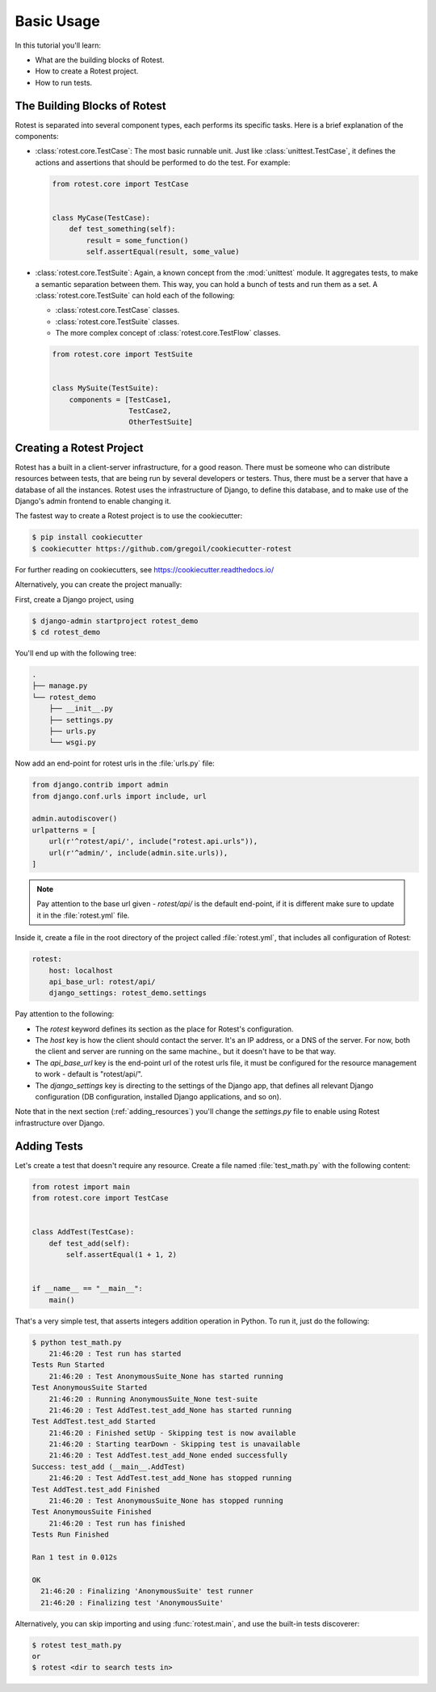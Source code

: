 ===========
Basic Usage
===========

In this tutorial you'll learn:

* What are the building blocks of Rotest.
* How to create a Rotest project.
* How to run tests.

The Building Blocks of Rotest
=============================

Rotest is separated into several component types, each performs its specific
tasks. Here is a brief explanation of the components:

* :class:`rotest.core.TestCase`: The most basic runnable unit. Just like
  :class:`unittest.TestCase`, it defines the actions and assertions that should
  be performed to do the test. For example:

  .. code-block:: python

      from rotest.core import TestCase


      class MyCase(TestCase):
          def test_something(self):
              result = some_function()
              self.assertEqual(result, some_value)

* :class:`rotest.core.TestSuite`: Again, a known concept from the
  :mod:`unittest` module. It aggregates tests, to make a semantic separation
  between them. This way, you can hold a bunch of tests and run them as a set.
  A :class:`rotest.core.TestSuite` can hold each of the following:

  - :class:`rotest.core.TestCase` classes.
  - :class:`rotest.core.TestSuite` classes.
  - The more complex concept of :class:`rotest.core.TestFlow` classes.

  .. code-block:: python

      from rotest.core import TestSuite


      class MySuite(TestSuite):
          components = [TestCase1,
                        TestCase2,
                        OtherTestSuite]

Creating a Rotest Project
=========================

Rotest has a built in a client-server infrastructure, for a good reason. There
must be someone who can distribute resources between tests, that are being run
by several developers or testers. Thus, there must be a server that have a
database of all the instances. Rotest uses the infrastructure of Django, to
define this database, and to make use of the Django's admin frontend to enable
changing it.

The fastest way to create a Rotest project is to use the cookiecutter:

.. code-block:: console

    $ pip install cookiecutter
    $ cookiecutter https://github.com/gregoil/cookiecutter-rotest

For further reading on cookiecutters, see https://cookiecutter.readthedocs.io/

Alternatively, you can create the project manually:

First, create a Django project, using

.. code-block:: console

    $ django-admin startproject rotest_demo
    $ cd rotest_demo

You'll end up with the following tree:

.. code-block:: console

    .
    ├── manage.py
    └── rotest_demo
        ├── __init__.py
        ├── settings.py
        ├── urls.py
        └── wsgi.py

Now add an end-point for rotest urls in the :file:`urls.py` file:

.. code-block:: python

    from django.contrib import admin
    from django.conf.urls import include, url

    admin.autodiscover()
    urlpatterns = [
        url(r'^rotest/api/', include("rotest.api.urls")),
        url(r'^admin/', include(admin.site.urls)),
    ]

.. note::

    Pay attention to the base url given - `rotest/api/` is the default end-point,
    if it is different make sure to update it in the :file:`rotest.yml` file.

Inside it, create a file in the root directory of the project called
:file:`rotest.yml`, that includes all configuration of Rotest:

.. code-block:: yaml

    rotest:
        host: localhost
        api_base_url: rotest/api/
        django_settings: rotest_demo.settings

Pay attention to the following:

* The `rotest` keyword defines its section as the place for Rotest's
  configuration.
* The `host` key is how the client should contact the server. It's an IP
  address, or a DNS of the server. For now, both the client and server are
  running on the same machine., but it doesn't have to be that way.
* The `api_base_url` key is the end-point url of the rotest urls file,
  it must be configured for the resource management  to work - default is "rotest/api/".
* The `django_settings` key is directing to the settings of the Django app,
  that defines all relevant Django configuration (DB configuration, installed
  Django applications, and so on).

Note that in the next section (:ref:`adding_resources`) you'll change the
`settings.py` file to enable using Rotest infrastructure over Django.


Adding Tests
============

Let's create a test that doesn't require any resource. Create a file named
:file:`test_math.py` with the following content:

.. code-block:: python

    from rotest import main
    from rotest.core import TestCase


    class AddTest(TestCase):
        def test_add(self):
            self.assertEqual(1 + 1, 2)


    if __name__ == "__main__":
        main()

That's a very simple test, that asserts integers addition operation in Python.
To run it, just do the following:

.. code-block:: console

    $ python test_math.py
        21:46:20 : Test run has started
    Tests Run Started
        21:46:20 : Test AnonymousSuite_None has started running
    Test AnonymousSuite Started
        21:46:20 : Running AnonymousSuite_None test-suite
        21:46:20 : Test AddTest.test_add_None has started running
    Test AddTest.test_add Started
        21:46:20 : Finished setUp - Skipping test is now available
        21:46:20 : Starting tearDown - Skipping test is unavailable
        21:46:20 : Test AddTest.test_add_None ended successfully
    Success: test_add (__main__.AddTest)
        21:46:20 : Test AddTest.test_add_None has stopped running
    Test AddTest.test_add Finished
        21:46:20 : Test AnonymousSuite_None has stopped running
    Test AnonymousSuite Finished
        21:46:20 : Test run has finished
    Tests Run Finished

    Ran 1 test in 0.012s

    OK
      21:46:20 : Finalizing 'AnonymousSuite' test runner
      21:46:20 : Finalizing test 'AnonymousSuite'

Alternatively, you can skip importing and using :func:`rotest.main`,
and use the built-in tests discoverer:

.. code-block:: console

    $ rotest test_math.py
    or
    $ rotest <dir to search tests in>
